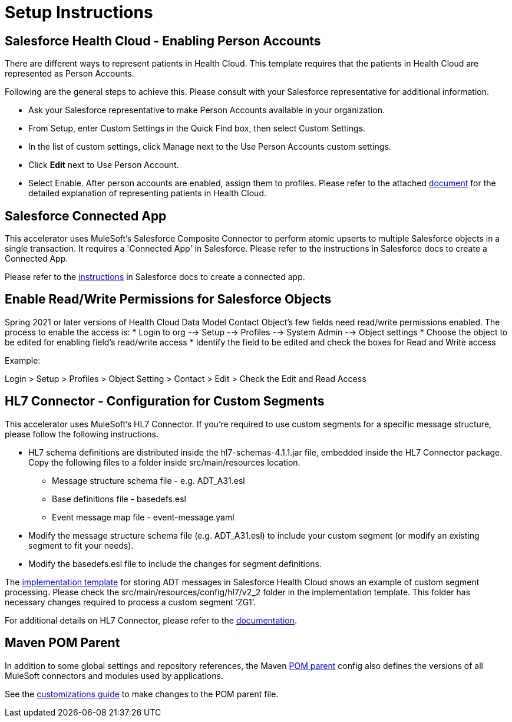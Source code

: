 = Setup Instructions

== Salesforce Health Cloud - Enabling Person Accounts

There are different ways to represent patients in Health Cloud. This template requires that the patients in Health Cloud are represented as Person Accounts.

Following are the general steps to achieve this. Please consult with your Salesforce representative for additional information.

* Ask your Salesforce representative to make Person Accounts available in your organization.
* From Setup, enter Custom Settings in the Quick Find box, then select Custom Settings.
* In the list of custom settings, click Manage next to the Use Person Accounts custom settings.
* Click *Edit* next to Use Person Account.
* Select Enable. After person accounts are enabled, assign them to profiles. Please refer to the attached https://developer.salesforce.com/docs/atlas.en-us.health_cloud.meta/health_cloud/admin_person_account_overview.htm[document] for the detailed explanation of representing patients in Health Cloud.

== Salesforce Connected App

This accelerator uses MuleSoft's Salesforce Composite Connector to perform atomic upserts to multiple Salesforce objects in a single transaction. It requires a 'Connected App' in Salesforce. Please refer to the instructions in Salesforce docs to create a Connected App.

Please refer to the https://help.salesforce.com/articleView?id=connected_app_create.htm&type=5[instructions] in Salesforce docs to create a connected app.

== Enable Read/Write Permissions for Salesforce Objects

Spring 2021 or later versions of Health Cloud Data Model Contact Object's few fields need read/write permissions enabled. The process to enable the access is:
* Login to org --> Setup --> Profiles --> System Admin --> Object settings
* Choose the object to be edited for enabling field's read/write access
* Identify the field to be edited and check the boxes for Read and Write access

Example:

Login > Setup > Profiles > Object Setting > Contact > Edit > Check the Edit and Read Access

== HL7 Connector - Configuration for Custom Segments

This accelerator uses MuleSoft's HL7 Connector. If you're required to use custom segments for a specific message structure, please follow the following instructions.

* HL7 schema definitions are distributed inside the hl7-schemas-4.1.1.jar file, embedded inside the HL7 Connector package. Copy the following files to a folder inside src/main/resources location.
** Message structure schema file - e.g. ADT_A31.esl
** Base definitions file - basedefs.esl
** Event message map file - event-message.yaml
* Modify the message structure schema file (e.g. ADT_A31.esl) to include your custom segment (or modify an existing segment to fit your needs).
* Modify the basedefs.esl file to include the changes for segment definitions.

The https://anypoint.mulesoft.com/exchange/org.mule.examples/hc-accelerator-sfdc-adt-api/[implementation template] for storing ADT messages in Salesforce Health Cloud shows an example of custom segment processing. Please check the src/main/resources/config/hl7/v2_2 folder in the implementation template. This folder has necessary changes required to process a custom segment ‘ZG1’.

For additional details on HL7 Connector, please refer to the https://docs.mulesoft.com/connectors/hl7/hl7-connector[documentation].

== Maven POM Parent

In addition to some global settings and repository references, the Maven https://anypoint.mulesoft.com/exchange/org.mule.examples/accelerator-pom-parent-src/[POM parent] config also defines the versions of all MuleSoft connectors and modules used by applications.

See the https://anypoint.mulesoft.com/exchange/org.mule.examples/accelerator-pom-parent-src/minor/2.0/pages/Customizations/[customizations guide] to make changes to the POM parent file.
